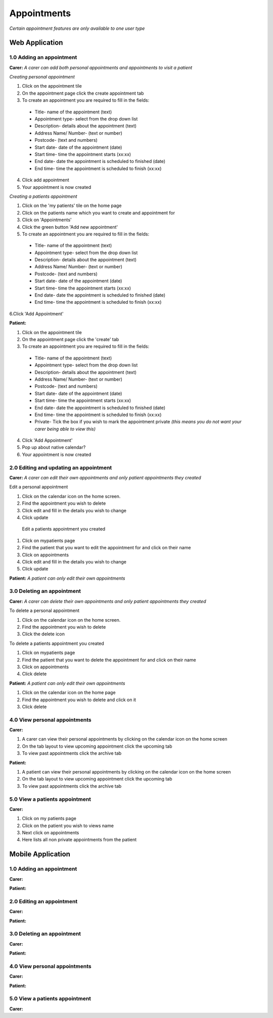 ==============
Appointments
==============

*Certain appointment features are only available to one user type*

--------------------
Web Application
--------------------

^^^^^^^^^^^^^^^^^^^^^^^^^^^
1.0 Adding an appointment
^^^^^^^^^^^^^^^^^^^^^^^^^^^
**Carer:**
*A carer can add both personal appointments and appointments to visit a patient*

*Creating personal appointment*

1. Click on the appointment tile

2. On the appointment page click the create appointment tab

3. To create an appointment you are required to fill in the fields:
  - Title- name of the appointment (text)

  - Appointment type- select from the drop down list

  - Description- details about the appointment (text)

  - Address Name/ Number- (text or number)

  - Postcode- (text and numbers)

  - Start date- date of the appointment (date)

  - Start time- time the appointment starts (xx:xx)

  - End date- date the appointment is scheduled to finished (date)

  - End time- time the appointment is scheduled to finish (xx:xx)

4. Click add appointment

5. Your appointment is now created


*Creating a patients appointment*

1. Click on the 'my patients' tile on the home page

2. Click on the patients name which you want to create and appointment for

3. Click on 'Appointments'

4. Click the green button 'Add new appointment'

5. To create an appointment you are required to fill in the fields:
  - Title- name of the appointment (text)

  - Appointment type- select from the drop down list

  - Description- details about the appointment (text)

  - Address Name/ Number- (text or number)

  - Postcode- (text and numbers)

  - Start date- date of the appointment (date)

  - Start time- time the appointment starts (xx:xx)

  - End date- date the appointment is scheduled to finished (date)

  - End time- time the appointment is scheduled to finish (xx:xx)

6.Click 'Add Appointment'

**Patient:**

1. Click on the appointment tile

2. On the appointment page click the 'create' tab

3. To create an appointment you are required to fill in the fields:
  - Title- name of the appointment (text)

  - Appointment type- select from the drop down list

  - Description- details about the appointment (text)

  - Address Name/ Number- (text or number)

  - Postcode- (text and numbers)

  - Start date- date of the appointment (date)

  - Start time- time the appointment starts (xx:xx)

  - End date- date the appointment is scheduled to finished (date)

  - End time- time the appointment is scheduled to finish (xx:xx)

  - Private- Tick the box if you wish to mark the appointment private *(this means you do not want your carer being able to view this)*

4. Click 'Add Appointment'

5. Pop  up about native calendar?

6. Your appointment is now created



^^^^^^^^^^^^^^^^^^^^^^^^^^^^^^^^^^^^^^^^^^
2.0 Editing and updating an appointment
^^^^^^^^^^^^^^^^^^^^^^^^^^^^^^^^^^^^^^^^^^
**Carer:**
*A carer can edit their own appointments and only patient appointments they created*

Edit a personal appointment

1. Click on the calendar icon on the home screen.

2. Find the appointment you wish to delete

3. Click edit and fill in the details you wish to change

4. Click update

 Edit a patients appointment you created

1. Click on mypatients page

2. Find the patient that you want to edit the appointment for and click on their name

3. Click on appointments

4. Click edit and fill in the details you wish to change

5. Click update


**Patient:**
*A patient can only edit their own appointments*

^^^^^^^^^^^^^^^^^^^^^^^^^^^^^^^^
3.0 Deleting an appointment
^^^^^^^^^^^^^^^^^^^^^^^^^^^^^^^^
**Carer:**
*A carer can delete their own appointments and only patient appointments they created*

To delete a personal appointment

1. Click on the calendar icon on the home screen.

2. Find the appointment you wish to delete

3. Click the delete icon

To delete a patients appointment you created

1. Click on mypatients page

2. Find the patient that you want to delete the appointment for and click on their name

3. Click on appointments

4. Click delete


**Patient:**
*A patient can only edit their own appointments*

1. Click on the calendar icon on the home page

2. Find the appointment you wish to delete and click on it

3. Click delete


^^^^^^^^^^^^^^^^^^^^^^^^^^^^^^^^
4.0 View personal appointments
^^^^^^^^^^^^^^^^^^^^^^^^^^^^^^^^
**Carer:**

1. A carer can view their personal appointments by clicking on the calendar icon on the home screen

2. On the tab layout to view upcoming appointment click the upcoming tab

3. To view past appointments click the archive tab

**Patient:**

1. A patient can view their personal appointments by clicking on the calendar icon on the home screen

2. On the tab layout to view upcoming appointment click the upcoming tab

3. To view past appointments click the archive tab

^^^^^^^^^^^^^^^^^^^^^^^^^^^^^^^^
5.0 View a patients appointment
^^^^^^^^^^^^^^^^^^^^^^^^^^^^^^^^
**Carer:**

1. Click on my patients page

2. Click on the patient you wish to views name

3. Next click on appointments

4. Here lists all non private appointments from the patient




--------------------
Mobile Application
--------------------

^^^^^^^^^^^^^^^^^^^^^^^^^^^
1.0 Adding an appointment
^^^^^^^^^^^^^^^^^^^^^^^^^^^
**Carer:**

**Patient:**

^^^^^^^^^^^^^^^^^^^^^^^^^^^
2.0 Editing an appointment
^^^^^^^^^^^^^^^^^^^^^^^^^^^
**Carer:**

**Patient:**

^^^^^^^^^^^^^^^^^^^^^^^^^^^^^^
3.0 Deleting an appointment
^^^^^^^^^^^^^^^^^^^^^^^^^^^^^^
**Carer:**

**Patient:**

^^^^^^^^^^^^^^^^^^^^^^^^^^^^^^^^
4.0 View personal appointments
^^^^^^^^^^^^^^^^^^^^^^^^^^^^^^^^
**Carer:**

**Patient:**

^^^^^^^^^^^^^^^^^^^^^^^^^^^^^^^^
5.0 View a patients appointment
^^^^^^^^^^^^^^^^^^^^^^^^^^^^^^^^
**Carer:**
